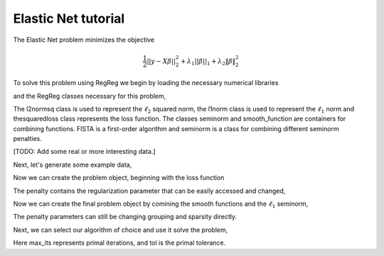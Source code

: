 .. _elasticnettutorial:

Elastic Net tutorial
~~~~~~~~~~~~~~~~~~~~

The Elastic Net problem minimizes the objective

    .. math::
       \frac{1}{2}||y - X\beta||^{2}_{2} + \lambda_{1}||\beta||_{1} + \lambda_2 \|\beta\|_2^2

To solve this problem using RegReg we begin by loading the necessary numerical libraries

.. ipython::

   import numpy as np
   import pylab	
   from scipy import sparse

and the RegReg classes necessary for this problem,

.. ipython::

   from regreg.algorithms import FISTA
   from regreg.atoms import l1norm
   from regreg.seminorm import seminorm
   from regreg.smooth import squaredloss, smooth_function, l2normsq

The l2normsq class is used to represent the :math:`\ell_2` squared norm, the l1norm class is used to represent the :math:`\ell_1` norm and thesquaredloss class represents the loss function. The classes seminorm and smooth_function are containers for combining functions. FISTA is a first-order algorithm and seminorm is a class for combining different seminorm penalties. 

[TODO: Add some real or more interesting data.]

Next, let's generate some example data,

.. ipython::
 
   X = np.random.normal(0,1,500000).reshape((500,1000))
   Y = np.random.randint(0,2,500)

Now we can create the problem object, beginning with the loss function

.. ipython::

   loss = squaredloss(X,Y)
   grouping = l2normsq(1000, l=1.)
   sparsity = l1norm(1000, l=5.)

The penalty contains the regularization parameter that can be easily accessed and changed,

.. ipython::

   grouping.l 
   grouping.l += 1 
   sparsity.l
 

Now we can create the final problem object by comining the smooth functions and the :math:`\ell_1` seminorm,

.. ipython::

   problem = smooth_function(loss, grouping).add_seminorm(seminorm(sparsity))

The penalty parameters can still be changing grouping and sparsity directly.

Next, we can select our algorithm of choice and use it solve the problem,

.. ipython::

   solver = FISTA(problem)
   obj_vals = solver.fit(max_its=100, tol=1e-5)
   solution = solver.problem.coefs

Here max_its represents primal iterations, and tol is the primal tolerance. 

.. ipython::

   obj_vals




